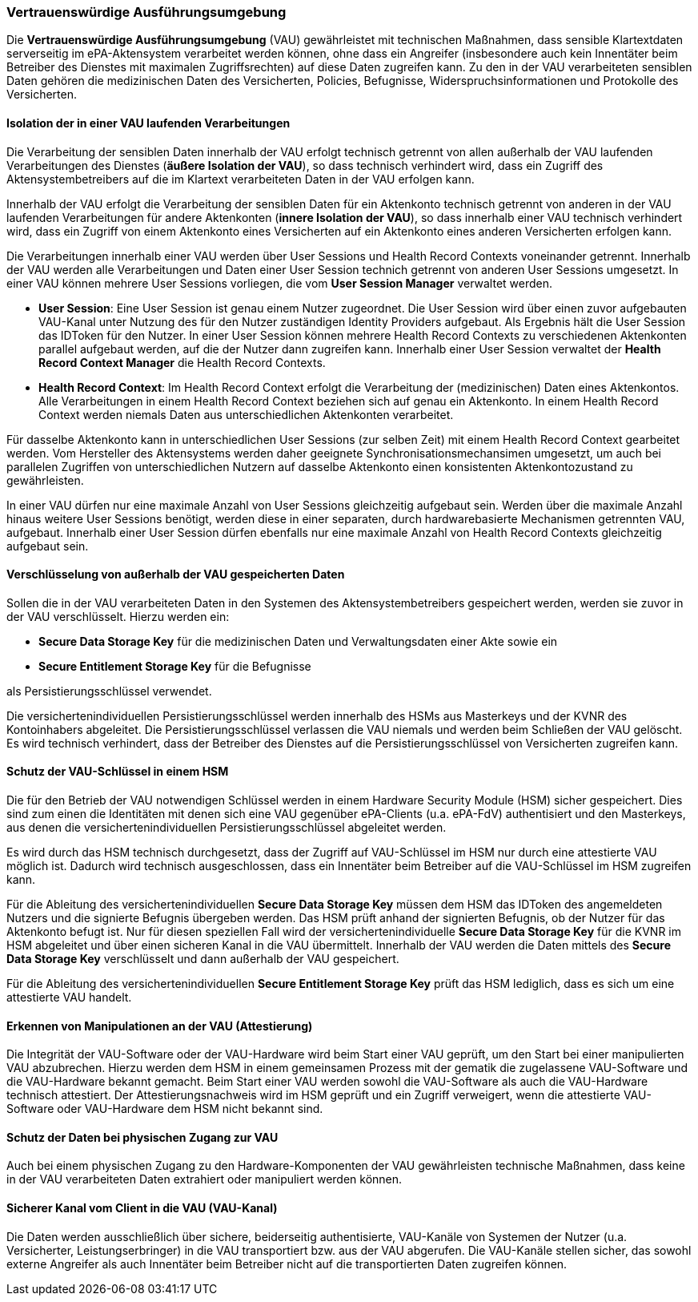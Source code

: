 ifndef::env-github[]
ifndef::imagesdir[:imagesdir: ../../images]
ifndef::plantumlsimages[:plantumlsimages: plantuml]
ifndef::chapterplantumlsdir[:chapterplantumlsdir: ../../src/plantuml]
endif::[]
ifdef::env-github[]
:source-highlighter: rouge
:icons:
:imagesdir: ../../images
:tip-caption: :bulb:
:note-caption: :information_source:
:important-caption: :heavy_exclamation_mark:
:caution-caption: :fire:
:warning-caption: :warning:
:plantumlsimages: plantuml
:plantumlsdir: ../../src/plantuml
:xrefstyle: full
:sectanchors:
:numbered:
:sectnums:
endif::[]

ifdef::env-github[]
image::Gematik_Logo_Flag.png[gematik,width=20%,float="right"]
endif::[]

[#_vau2]
=== Vertrauenswürdige Ausführungsumgebung

Die *Vertrauenswürdige Ausführungsumgebung* (VAU) gewährleistet mit technischen Maßnahmen, dass sensible Klartextdaten serverseitig im ePA-Aktensystem verarbeitet werden können, ohne dass ein Angreifer (insbesondere auch kein Innentäter beim Betreiber des Dienstes mit maximalen Zugriffsrechten) auf diese Daten zugreifen kann. Zu den in der VAU verarbeiteten sensiblen Daten gehören die medizinischen Daten des Versicherten, Policies, Befugnisse, Widerspruchsinformationen und Protokolle des Versicherten.


==== Isolation der in einer VAU laufenden Verarbeitungen

Die Verarbeitung der sensiblen Daten innerhalb der VAU erfolgt technisch getrennt von allen außerhalb der VAU laufenden Verarbeitungen des Dienstes (*äußere Isolation der VAU*), so dass technisch verhindert wird, dass ein Zugriff des Aktensystembetreibers auf die im Klartext verarbeiteten Daten in der VAU erfolgen kann.

Innerhalb der VAU erfolgt die Verarbeitung der sensiblen Daten für ein Aktenkonto technisch getrennt von anderen in der VAU laufenden Verarbeitungen für andere Aktenkonten (*innere Isolation der VAU*), so dass innerhalb einer VAU technisch verhindert wird, dass ein Zugriff von einem Aktenkonto eines Versicherten auf ein Aktenkonto eines anderen Versicherten erfolgen kann. 

Die Verarbeitungen innerhalb einer VAU werden über User Sessions und Health Record Contexts voneinander getrennt. Innerhalb der VAU werden alle Verarbeitungen und Daten einer User Session technich getrennt von anderen User Sessions umgesetzt. In einer VAU können mehrere User Sessions vorliegen, die vom *User Session Manager* verwaltet werden.

* *User Session*: Eine User Session ist genau einem Nutzer zugeordnet. Die User Session wird über einen zuvor aufgebauten VAU-Kanal unter Nutzung des für den Nutzer zuständigen Identity Providers aufgebaut. Als Ergebnis hält die User Session das IDToken für den Nutzer. In einer User Session können mehrere Health Record Contexts zu verschiedenen Aktenkonten parallel aufgebaut werden, auf die der Nutzer dann zugreifen kann. Innerhalb einer User Session verwaltet der *Health Record Context Manager* die Health Record Contexts.

* *Health Record Context*: Im Health Record Context erfolgt die Verarbeitung der (medizinischen) Daten eines Aktenkontos. Alle Verarbeitungen in einem Health Record Context beziehen sich auf genau ein Aktenkonto. In einem Health Record Context werden niemals Daten aus unterschiedlichen Aktenkonten verarbeitet. 

Für dasselbe Aktenkonto kann in unterschiedlichen User Sessions (zur selben Zeit) mit einem Health Record Context gearbeitet werden. Vom Hersteller des Aktensystems werden daher geeignete Synchronisationsmechansimen umgesetzt, um auch bei parallelen Zugriffen von unterschiedlichen Nutzern auf dasselbe Aktenkonto einen konsistenten Aktenkontozustand zu gewährleisten.

In einer VAU dürfen nur eine maximale Anzahl von User Sessions gleichzeitig aufgebaut sein. Werden über die maximale Anzahl hinaus weitere User Sessions benötigt, werden diese in einer separaten, durch hardwarebasierte Mechanismen getrennten VAU, aufgebaut. Innerhalb einer User Session dürfen ebenfalls nur eine maximale Anzahl von Health Record Contexts gleichzeitig aufgebaut sein.


==== Verschlüsselung von außerhalb der VAU gespeicherten Daten

Sollen die in der VAU verarbeiteten Daten in den Systemen des Aktensystembetreibers gespeichert werden, werden sie zuvor in der VAU verschlüsselt. Hierzu werden ein:

* *Secure Data Storage Key* für die medizinischen Daten und Verwaltungsdaten einer Akte sowie ein 
* *Secure Entitlement Storage Key* für die Befugnisse 

als Persistierungsschlüssel verwendet. + 

Die versichertenindividuellen Persistierungsschlüssel werden innerhalb des HSMs aus Masterkeys und der KVNR des Kontoinhabers abgeleitet. Die Persistierungsschlüssel verlassen die VAU niemals und werden beim Schließen der VAU gelöscht. Es wird technisch verhindert, dass der Betreiber des Dienstes auf die Persistierungsschlüssel von Versicherten zugreifen kann.

==== Schutz der VAU-Schlüssel in einem HSM

Die für den Betrieb der VAU notwendigen Schlüssel werden in einem Hardware Security Module (HSM) sicher gespeichert. Dies sind zum einen die Identitäten mit denen sich eine VAU gegenüber ePA-Clients (u.a. ePA-FdV) authentisiert und den Masterkeys, aus denen die versichertenindividuellen Persistierungsschlüssel abgeleitet werden.

Es wird durch das HSM technisch durchgesetzt, dass der Zugriff auf VAU-Schlüssel im HSM nur durch eine attestierte VAU möglich ist. Dadurch wird technisch ausgeschlossen, dass ein Innentäter beim Betreiber auf die VAU-Schlüssel im HSM zugreifen kann. 

Für die Ableitung des versichertenindividuellen *Secure Data Storage Key* müssen dem HSM das IDToken des angemeldeten Nutzers und die signierte Befugnis übergeben werden. Das HSM prüft anhand der signierten Befugnis, ob der Nutzer für das Aktenkonto befugt ist. Nur für diesen speziellen Fall wird der versichertenindividuelle *Secure Data Storage Key* für die KVNR im HSM abgeleitet und über einen sicheren Kanal in die VAU übermittelt. Innerhalb der VAU werden die Daten mittels des *Secure Data Storage Key* verschlüsselt und dann außerhalb der VAU gespeichert.

Für die Ableitung des versichertenindividuellen *Secure Entitlement Storage Key* prüft das HSM lediglich, dass es sich um eine attestierte VAU handelt.


==== Erkennen von Manipulationen an der VAU (Attestierung)

Die Integrität der VAU-Software oder der VAU-Hardware wird beim Start einer VAU geprüft, um den Start bei einer manipulierten VAU abzubrechen. Hierzu werden dem HSM in einem gemeinsamen Prozess mit der gematik die zugelassene VAU-Software und die VAU-Hardware bekannt gemacht. Beim Start einer VAU werden sowohl die VAU-Software als auch die VAU-Hardware technisch attestiert. Der Attestierungsnachweis wird im HSM geprüft und ein Zugriff verweigert, wenn die attestierte VAU-Software oder VAU-Hardware dem HSM nicht bekannt sind.

==== Schutz der Daten bei physischen Zugang zur VAU

Auch bei einem physischen Zugang zu den Hardware-Komponenten der VAU gewährleisten technische Maßnahmen, dass keine in der VAU verarbeiteten Daten extrahiert oder manipuliert werden können. 


==== Sicherer Kanal vom Client in die VAU (VAU-Kanal)

Die Daten werden ausschließlich über sichere, beiderseitig authentisierte, VAU-Kanäle von Systemen der Nutzer (u.a. Versicherter, Leistungserbringer) in die VAU transportiert bzw. aus der VAU abgerufen. Die VAU-Kanäle stellen sicher, das sowohl externe Angreifer als auch Innentäter beim Betreiber nicht auf die transportierten Daten zugreifen können.
